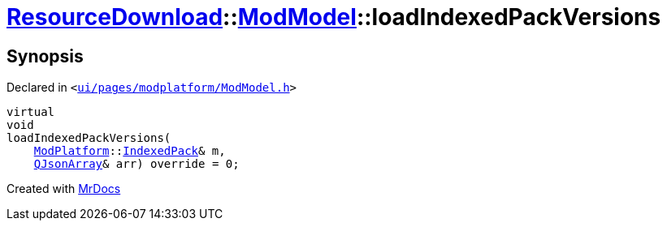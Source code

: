 [#ResourceDownload-ModModel-loadIndexedPackVersions]
= xref:ResourceDownload.adoc[ResourceDownload]::xref:ResourceDownload/ModModel.adoc[ModModel]::loadIndexedPackVersions
:relfileprefix: ../../
:mrdocs:


== Synopsis

Declared in `&lt;https://github.com/PrismLauncher/PrismLauncher/blob/develop/launcher/ui/pages/modplatform/ModModel.h#L34[ui&sol;pages&sol;modplatform&sol;ModModel&period;h]&gt;`

[source,cpp,subs="verbatim,replacements,macros,-callouts"]
----
virtual
void
loadIndexedPackVersions(
    xref:ModPlatform.adoc[ModPlatform]::xref:ModPlatform/IndexedPack.adoc[IndexedPack]& m,
    xref:QJsonArray.adoc[QJsonArray]& arr) override = 0;
----



[.small]#Created with https://www.mrdocs.com[MrDocs]#
